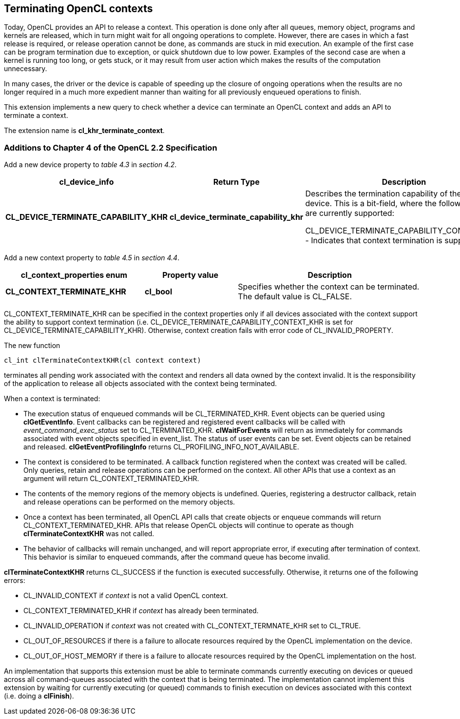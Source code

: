 // Copyright 2017-2020 The Khronos Group. This work is licensed under a
// Creative Commons Attribution 4.0 International License; see
// http://creativecommons.org/licenses/by/4.0/

[[cl_khr_terminate_context]]
== Terminating OpenCL contexts

Today, OpenCL provides an API to release a context.
This operation is done only after all queues, memory object, programs and
kernels are released, which in turn might wait for all ongoing operations to
complete.
However, there are cases in which a fast release is required, or release
operation cannot be done, as commands are stuck in mid execution.
An example of the first case can be program termination due to exception, or
quick shutdown due to low power.
Examples of the second case are when a kernel is running too long, or gets
stuck, or it may result from user action which makes the results of the
computation unnecessary.

In many cases, the driver or the device is capable of speeding up the
closure of ongoing operations when the results are no longer required in a
much more expedient manner than waiting for all previously enqueued
operations to finish.

This extension implements a new query to check whether a device can
terminate an OpenCL context and adds an API to terminate a context.

The extension name is *cl_khr_terminate_context*.

[[cl_khr_terminate_context-additions-to-chapter-4]]
=== Additions to Chapter 4 of the OpenCL 2.2 Specification

Add a new device property to _table 4.3_ in _section 4.2_.

[cols="3,2,4",options="header",]
|====
| *cl_device_info*
| *Return Type*
| *Description*

| *CL_DEVICE_TERMINATE_CAPABILITY_KHR*
| *cl_device_terminate_capability_khr*
| Describes the termination capability of the OpenCL device.
  This is a bit-field, where the following values are currently supported:

  CL_DEVICE_TERMINATE_CAPABILITY_CONTEXT_KHR - Indicates that context
  termination is supported.

|====

Add a new context property to _table 4.5_ in _section 4.4_.

[cols="3,2,4",options="header",]
|====
| *cl_context_properties enum*
| *Property value*
| *Description*

| *CL_CONTEXT_TERMINATE_KHR*
| *cl_bool*
| Specifies whether the context can be terminated.
  The default value is CL_FALSE.

|====

CL_CONTEXT_TERMINATE_KHR can be specified in the context properties only if
all devices associated with the context support the ability to support
context termination (i.e. CL_DEVICE_TERMINATE_CAPABILITY_CONTEXT_KHR is set
for CL_DEVICE_TERMINATE_CAPABILITY_KHR).
Otherwise, context creation fails with error code of CL_INVALID_PROPERTY.

The new function
indexterm:[clTerminateContextKHR]
[source,c]
----
cl_int clTerminateContextKHR(cl context context)
----

terminates all pending work associated with the context and renders all data
owned by the context invalid.
It is the responsibility of the application to release all objects
associated with the context being terminated.

When a context is terminated:

  * The execution status of enqueued commands will be CL_TERMINATED_KHR.
    Event objects can be queried using *clGetEventInfo*.
    Event callbacks can be registered and registered event callbacks will be
    called with _event_command_exec_status_ set to CL_TERMINATED_KHR.
    *clWaitForEvents* will return as immediately for commands associated
    with event objects specified in event_list.
    The status of user events can be set.
    Event objects can be retained and released.
    *clGetEventProfilingInfo* returns CL_PROFILING_INFO_NOT_AVAILABLE.
  * The context is considered to be terminated.
    A callback function registered when the context was created will be
    called.
    Only queries, retain and release operations can be performed on the
    context.
    All other APIs that use a context as an argument will return
    CL_CONTEXT_TERMINATED_KHR.
  * The contents of the memory regions of the memory objects is undefined.
    Queries, registering a destructor callback, retain and release
    operations can be performed on the memory objects.
  * Once a context has been terminated, all OpenCL API calls that create
    objects or enqueue commands will return CL_CONTEXT_TERMINATED_KHR.
    APIs that release OpenCL objects will continue to operate as though
    *clTerminateContextKHR* was not called.
  * The behavior of callbacks will remain unchanged, and will report
    appropriate error, if executing after termination of context.
    This behavior is similar to enqueued commands, after the command queue
    has become invalid.

*clTerminateContextKHR* returns CL_SUCCESS if the function is executed
successfully.
Otherwise, it returns one of the following errors:

  * CL_INVALID_CONTEXT if _context_ is not a valid OpenCL context.
  * CL_CONTEXT_TERMINATED_KHR if _context_ has already been terminated.
  * CL_INVALID_OPERATION if _context_ was not created with
    CL_CONTEXT_TERMNATE_KHR set to CL_TRUE.
  * CL_OUT_OF_RESOURCES if there is a failure to allocate resources required
    by the OpenCL implementation on the device.
  * CL_OUT_OF_HOST_MEMORY if there is a failure to allocate resources
    required by the OpenCL implementation on the host.

An implementation that supports this extension must be able to terminate
commands currently executing on devices or queued across all command-queues
associated with the context that is being terminated.
The implementation cannot implement this extension by waiting for currently
executing (or queued) commands to finish execution on devices associated
with this context (i.e. doing a *clFinish*).
